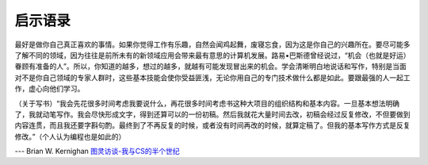 启示语录
============

最好是做你自己真正喜欢的事情。如果你觉得工作有乐趣，自然会闻鸡起舞，废寝忘食，因为这是你自己的兴趣所在。要尽可能多了解不同的领域，因为往往是前所未有的新领域应用会带来最有意思的计算机发展。路易•巴斯德曾经说过，“机会（也就是好运）眷顾有准备的人”。所以，你知道的越多，想过的越多，就越有可能发现冒出来的机会。学会清晰明白地说话和写作，特别是当面对不是你自己领域的专家人群时，这些基本技能会使你受益匪浅，无论你用自己的专门技术做什么都是如此。要跟最强的人一起工作，虚心向他们学习。

（关于写书）“我会先花很多时间考虑我要说什么，再花很多时间考虑书这种大项目的组织结构和基本内容。一旦基本想法明确了，我就动笔写作。我会尽快形成文字，得到还算可以的一份初稿。然后我就花大量时间去改，初稿会经过反复修改，不但要做到内容连贯，而且我还要字斟句酌。最终到了不再反复的时候，或者没有时间再改的时候，就算定稿了。但我的基本写作方式是反复修改。”（个人认为编程也是如此的）

--- Brian W. Kernighan `图灵访谈-我与CS的半个世纪 <http://www.ituring.com.cn/article/1725>`_
